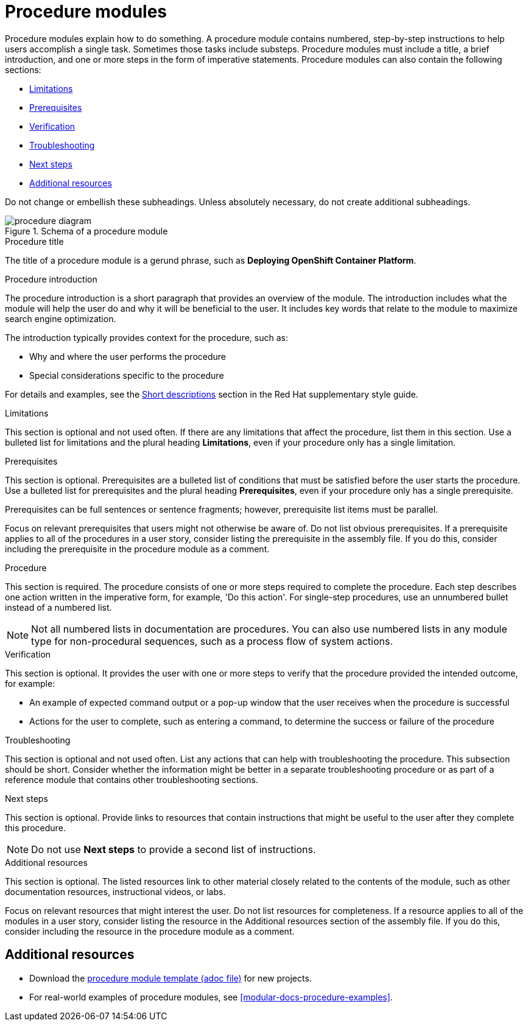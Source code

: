 [id="con-creating-procedure-modules_{context}"]

= Procedure modules

Procedure modules explain how to do something. A procedure module contains numbered, step-by-step instructions to help users accomplish a single task. Sometimes those tasks include substeps. Procedure modules must include a title, a brief introduction, and one or more steps in the form of imperative statements. Procedure modules can also contain the following sections:

* xref:limitations[]
* xref:prerequisites[]
* xref:verification[]
* xref:troubleshooting[]
* xref:next-steps[]
* xref:additional-resources[]

Do not change or embellish these subheadings. Unless absolutely necessary, do not create additional subheadings.

.Schema of a procedure module
image::procedure-diagram.png[]

.Procedure title
The title of a procedure module is a gerund phrase, such as *Deploying OpenShift Container Platform*.

.Procedure introduction
The procedure introduction is a short paragraph that provides an overview of the module. The introduction includes what the module will help the user do and why it will be beneficial to the user. It includes key words that relate to the module to maximize search engine optimization.

The introduction typically provides context for the procedure, such as:

* Why and where the user performs the procedure
* Special considerations specific to the procedure

For details and examples, see the link:https://redhat-documentation.github.io/supplementary-style-guide/#shortdesc[Short descriptions] section in the Red&nbsp;Hat supplementary style guide.

[id="limitations"]
.Limitations
This section is optional and not used often. If there are any limitations that affect the procedure, list them in this section. Use a bulleted list for limitations and the plural heading *Limitations*, even if your procedure only has a single limitation.

[id="prerequisites"]
.Prerequisites
This section is optional. Prerequisites are a bulleted list of conditions that must be satisfied before the user starts the procedure. Use a bulleted list for prerequisites and the plural heading *Prerequisites*, even if your procedure only has a single prerequisite.

Prerequisites can be full sentences or sentence fragments; however, prerequisite list items must be parallel.

Focus on relevant prerequisites that users might not otherwise be aware of. Do not list obvious prerequisites. If a prerequisite applies to all of the procedures in a user story, consider listing the prerequisite in the assembly file. If you do this, consider including the prerequisite in the procedure module as a comment.

[id="procedure"]
.Procedure
This section is required. The procedure consists of one or more steps required to complete the procedure. Each step describes one action written in the imperative form, for example, 'Do this action'. For single-step procedures, use an unnumbered bullet instead of a numbered list.

NOTE: Not all numbered lists in documentation are procedures. You can also use numbered lists in any module type for non-procedural sequences, such as a process flow of system actions.

[id="verification"]
.Verification
This section is optional. It provides the user with one or more steps to verify that the procedure provided the intended outcome, for example:

* An example of expected command output or a pop-up window that the user receives when the procedure is successful
* Actions for the user to complete, such as entering a command, to determine the success or failure of the procedure

[id="troubleshooting"]
.Troubleshooting
This section is optional and not used often. List any actions that can help with troubleshooting the procedure. This subsection should be short. Consider whether the information might be better in a separate troubleshooting procedure or as part of a reference module that contains other troubleshooting sections.

[id="next-steps"]
.Next steps
This section is optional. Provide links to resources that contain instructions that might be useful to the user after they complete this procedure.

NOTE: Do not use *Next steps* to provide a second list of instructions.

[id="additional-resources"]
.Additional resources
This section is optional. The listed resources link to other material closely related to the contents of the module, such as other documentation resources, instructional videos, or labs.

Focus on relevant resources that might interest the user. Do not list resources for completeness. If a resource applies to all of the modules in a user story, consider listing the resource in the Additional resources section of the assembly file. If you do this, consider including the resource in the procedure module as a comment.



== Additional resources

* Download the link:https://github.com/redhat-documentation/modular-docs/blob/master/modular-docs-manual/files/TEMPLATE_PROCEDURE_doing-one-procedure.adoc[procedure module template (adoc file)] for new projects.
* For real-world examples of procedure modules, see <<modular-docs-procedure-examples>>.
